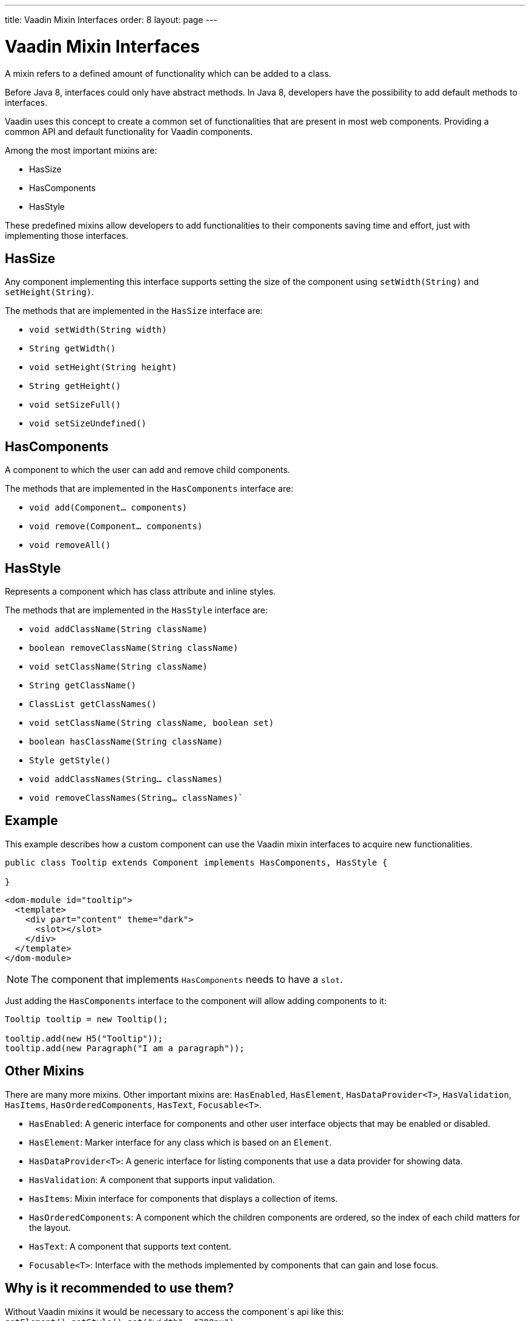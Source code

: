 ---
title: Vaadin Mixin Interfaces
order: 8
layout: page
---

ifdef::env-github[:outfilesuffix: .asciidoc]
= Vaadin Mixin Interfaces

A mixin refers to a defined amount of functionality which can be added to a class.

Before Java 8, interfaces could only have abstract methods.
In Java 8, developers have the possibility to add default methods to interfaces.

Vaadin uses this concept to create a common set of functionalities that are present in most web components.
Providing a common API and default functionality for Vaadin components.

Among the most important mixins are:

* HasSize
* HasComponents
* HasStyle

These predefined mixins allow developers to add functionalities to their components saving time and effort, just with implementing those interfaces.

== HasSize

Any component implementing this interface supports setting the size of the
component using `setWidth(String)` and `setHeight(String)`.

The methods that are implemented in the `HasSize` interface are:

* `void setWidth(String width)`
* `String getWidth()`
* `void setHeight(String height)`
* `String getHeight()`
* `void setSizeFull()`
* `void setSizeUndefined()`

== HasComponents

A component to which the user can add and remove child components.

The methods that are implemented in the `HasComponents` interface are:

* `void add(Component... components)`
* `void remove(Component... components)`
* `void removeAll()`

== HasStyle

Represents a component which has class attribute and inline styles.

The methods that are implemented in the `HasStyle` interface are:

* `void addClassName(String className)`
* `boolean removeClassName(String className)`
* `void setClassName(String className)`
* `String getClassName()`
* `ClassList getClassNames()`
* `void setClassName(String className, boolean set)`
* `boolean hasClassName(String className)`
* `Style getStyle()`
* `void addClassNames(String... classNames)`
* `void removeClassNames(String... classNames)``

== Example

This example describes how a custom component can use the Vaadin mixin interfaces to acquire new functionalities.

[source,java]
----
public class Tooltip extends Component implements HasComponents, HasStyle {

}
----

[source,html]
----
<dom-module id="tooltip">
  <template>
    <div part="content" theme="dark">
      <slot></slot>
    </div>
  </template>
</dom-module>
----

[NOTE]
The component that implements `HasComponents` needs to have a `slot`.

Just adding the `HasComponents` interface to the component will allow adding components to it:

[source,java]
----
Tooltip tooltip = new Tooltip();

tooltip.add(new H5("Tooltip"));
tooltip.add(new Paragraph("I am a paragraph"));
----

== Other Mixins

There are many more mixins. Other important mixins are: `HasEnabled`, `HasElement`, `HasDataProvider<T>`, `HasValidation`, `HasItems`, `HasOrderedComponents`, `HasText`, `Focusable<T>`.

* `HasEnabled`: A generic interface for components and other user interface objects that may be enabled or disabled.
* `HasElement`: Marker interface for any class which is based on an `Element`.
* `HasDataProvider<T>`: A generic interface for listing components that use a data provider for showing data.
* `HasValidation`: A component that supports input validation.
* `HasItems`: Mixin interface for components that displays a collection of items.
* `HasOrderedComponents`: A component which the children components are ordered, so the index of each child matters for the layout.
* `HasText`:  A component that supports text content.
* `Focusable<T>`: Interface with the methods implemented by components that can gain and lose focus.

== Why is it recommended to use them?

Without Vaadin mixins it would be necessary to access the component´s api like this: `getElement().getStyle().set("width", "300px")`.

On the other hand, using the already predefined functionality of the `HasSize` mixin is much easier: `setWidth("300px)`.

[TIP]
It is a good practice to use Vaadin mixins because its code and functionality have been checked and tested.
Amount other benefits of using Vaadin mixins are standardization and productivity.